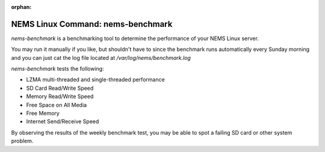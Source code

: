 :orphan:

NEMS Linux Command: nems-benchmark
==================================

*nems-benchmark* is a benchmarking tool to determine the performance of
your NEMS Linux server.

You may run it manually if you like, but shouldn't have to since the
benchmark runs automatically every Sunday morning and you can just cat
the log file located at */var/log/nems/benchmark.log*

*nems-benchmark* tests the following:

-  LZMA multi-threaded and single-threaded performance
-  SD Card Read/Write Speed
-  Memory Read/Write Speed
-  Free Space on All Media
-  Free Memory
-  Internet Send/Receive Speed

By observing the results of the weekly benchmark test, you may be able
to spot a failing SD card or other system problem.
